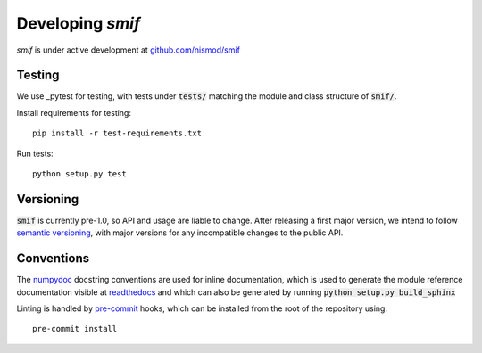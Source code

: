 .. _developers:

Developing `smif`
=================

*smif* is under active development at `github.com/nismod/smif`_


Testing
-------

We use _pytest for testing, with tests under :code:`tests/` matching the module
and class structure of :code:`smif/`.

Install requirements for testing::

    pip install -r test-requirements.txt


Run tests::

    python setup.py test


Versioning
----------

:code:`smif` is currently pre-1.0, so API and usage are liable to change. After
releasing a first major version, we intend to follow `semantic versioning`_, with
major versions for any incompatible changes to the public API.


Conventions
-----------

The numpydoc_ docstring conventions are used for inline documentation, which
is used to generate the module reference documentation visible at readthedocs_
and which can also be generated by running :code:`python setup.py build_sphinx`

Linting is handled by `pre-commit`_ hooks, which can be installed from the root
of the repository using::

    pre-commit install


.. _github.com/nismod/smif: https://github.com/nismod/smif
.. _pytest: http://doc.pytest.org/en/latest/
.. _semantic versioning: http://semver.org/
.. _numpydoc: https://github.com/numpy/numpy/blob/master/doc/HOWTO_DOCUMENT.rst.txt
.. _readthedocs: http://smif.readthedocs.io/en/latest/api/smif.html
.. _pre-commit: http://pre-commit.com/